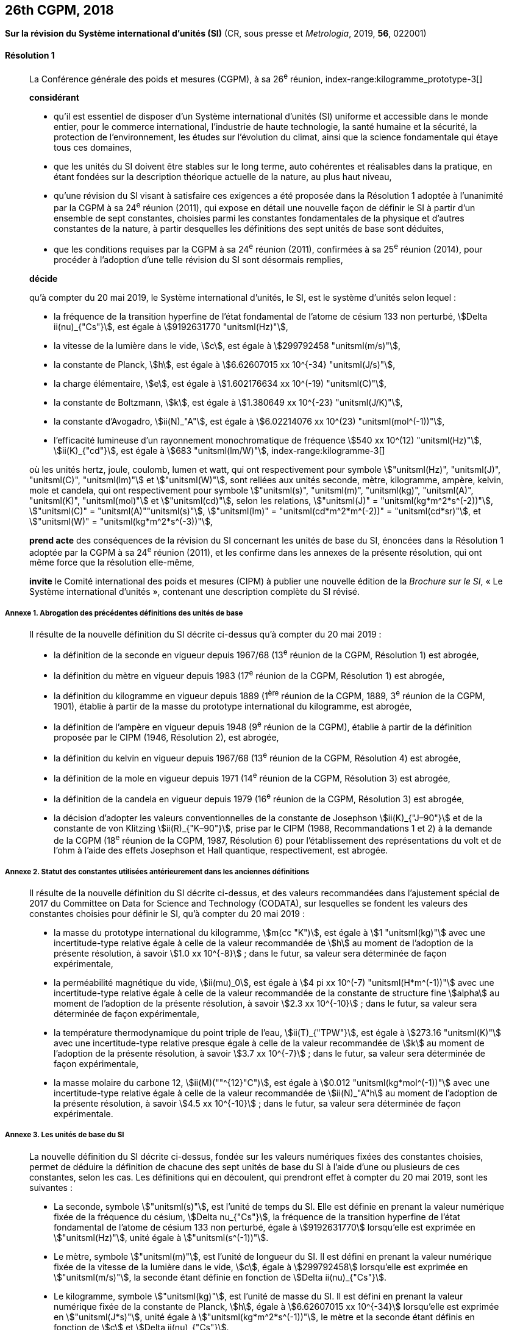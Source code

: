 [[cgpm26th2018]]
== 26th CGPM, 2018

[[cgpm26th2018r1]]
=== {blank}

[.variant-title,type=quoted]
*Sur la révision du Système international d’unités (SI)* (CR, sous presse et _Metrologia_, 2019, *56*, 022001)

[[cgpm26th2018r1r1]]
==== Résolution 1
____

La Conférence générale des poids et mesures (CGPM), à sa 26^e^ réunion,
index-range:kilogramme_prototype-3[(((kilogramme,prototype international)))]

*considérant*

* qu’il est essentiel de disposer d’un Système international d’unités (SI) uniforme et accessible
dans le monde entier, pour le commerce international, l’industrie de haute technologie, la santé
humaine et la sécurité, la protection de l’environnement, les études sur l’évolution du climat,
ainsi que la science fondamentale qui étaye tous ces domaines,

* que les unités du SI doivent être stables sur le long terme, auto cohérentes et réalisables
dans la pratique, en étant fondées sur la description théorique actuelle de la nature, au plus
haut niveau,

* qu’une révision du SI visant à satisfaire ces exigences a été proposée dans la Résolution 1
adoptée à l’unanimité par la CGPM à sa 24^e^ réunion (2011), qui expose en détail une
nouvelle façon de définir le SI à partir d’un ensemble de sept constantes, choisies parmi les
constantes fondamentales(((constante, fondamentale (de la physique)))) de la physique et d’autres constantes de la nature, à partir
desquelles les définitions des sept unités de base sont déduites,

* que les conditions requises par la CGPM à sa 24^e^ réunion (2011), confirmées à sa
25^e^ réunion (2014), pour procéder à l’adoption d’une telle révision du SI sont désormais
remplies,

*décide*
(((unité(s),de base)))

qu’à compter du 20 mai 2019, le Système international d’unités, le SI, est le système d’unités
selon lequel{nbsp}:

* la fréquence de la transition hyperfine de l’état fondamental de l’atome de césium((("atome de césium, niveaux hyperfins")))
133 non perturbé, stem:[Delta ii(nu)_{"Cs"}], est égale à stem:[9192631770 "unitsml(Hz)"],
* la ((vitesse de la lumière dans le vide)), stem:[c], est égale à stem:[299792458 "unitsml(m/s)"],
* la constante de Planck(((constante, de Planck))), stem:[h], est égale à stem:[6.62607015 xx 10^{-34} "unitsml(J/s)"],
* la charge élémentaire, stem:[e], est égale à stem:[1.602176634 xx 10^(-19) "unitsml(C)"],
* la constante de Boltzmann(((constante, de Boltzmann))), stem:[k], est égale à stem:[1.380649 xx 10^{-23} "unitsml(J/K)"],
* la constante d’Avogadro(((constante, d'Avogadro))), stem:[ii(N)_"A"], est égale à stem:[6.02214076 xx 10^(23) "unitsml(mol^(-1))"],
* l’efficacité lumineuse d’un ((rayonnement monochromatique)) de fréquence
stem:[540 xx 10^(12) "unitsml(Hz)"], stem:[ii(K)_{"cd"}], est égale à stem:[683 "unitsml(lm/W)"],
(((hertz (stem:["unitsml(Hz)"]))))(((joule (stem:["unitsml(J)"]))))(((kelvin (stem:["unitsml(K)"]))))(((lumen (stem:["unitsml(lm)"]))))(((watt (stem:["unitsml(W)"]))))
index-range:kilogramme-3[(((kilogramme)))]

où les unités hertz, joule, coulomb(((coulomb (stem:["unitsml(C)"])))), lumen et watt, qui ont respectivement pour symbole stem:["unitsml(Hz)", "unitsml(J)", "unitsml(C)", "unitsml(lm)"] et stem:["unitsml(W)"], sont reliées aux unités seconde, mètre, kilogramme, ampère(((ampère (stem:["unitsml(A)"])))), kelvin, mole et candela(((candela (stem:["unitsml(cd)"])))),
qui ont respectivement pour symbole stem:["unitsml(s)", "unitsml(m)", "unitsml(kg)", "unitsml(A)", "unitsml(K)", "unitsml(mol)"] et stem:["unitsml(cd)"], selon les relations, stem:["unitsml(J)" = "unitsml(kg*m^2*s^(-2))"],
stem:["unitsml(C)" = "unitsml(A)""unitsml(s)"], stem:["unitsml(lm)" = "unitsml(cd*m^2*m^(-2))" = "unitsml(cd*sr)"], et stem:["unitsml(W)" = "unitsml(kg*m^2*s^(-3))"],

*prend acte* des conséquences de la révision du SI concernant les unités de base du SI,
énoncées dans la Résolution 1 adoptée par la CGPM à sa 24^e^ réunion (2011), et les confirme
dans les annexes de la présente résolution, qui ont même force que la résolution elle-même,

*invite* le Comité international des poids et mesures (CIPM) à publier une nouvelle édition de la
_Brochure sur le SI_, «{nbsp}Le Système international d’unités{nbsp}», contenant une description complète du
SI révisé.
____


===== Annexe 1. Abrogation des précédentes définitions des unités de base

____
Il résulte de la nouvelle définition du SI décrite ci-dessus qu’à compter du 20 mai 2019{nbsp}:

* la définition de la seconde en vigueur depuis 1967/68 (13^e^ réunion de la CGPM,
Résolution 1) est abrogée,
* la définition du mètre(((mètre (stem:["unitsml(m)"])))) en vigueur depuis 1983 (17^e^ réunion de la CGPM, Résolution 1)
est abrogée,
* la définition du kilogramme en vigueur depuis 1889 (1^ère^ réunion de la CGPM, 1889,
3^e^ réunion de la CGPM, 1901), établie à partir de la masse du prototype international du
kilogramme, est abrogée,
* la définition de l’ampère(((ampère (stem:["unitsml(A)"])))) en vigueur depuis 1948 (9^e^ réunion de la CGPM), établie à partir de
la définition proposée par le CIPM (1946, Résolution 2), est abrogée,
* la définition du kelvin en vigueur depuis 1967/68 (13^e^ réunion de la CGPM, Résolution 4)
est abrogée,
* la définition de la mole en vigueur depuis 1971 (14^e^ réunion de la CGPM, Résolution 3)
est abrogée,
* la définition de la candela en vigueur depuis 1979 (16^e^ réunion de la CGPM, Résolution 3)
est abrogée,
(((effet,Hall (y compris Hall quantique))))(((effet,Josephson)))
(((volt (stem:["unitsml(V)"]))))

* la décision d’adopter les valeurs conventionnelles de la constante de Josephson stem:[ii(K)_{"J–90"}] et de
la constante de von Klitzing(((constante, de von Klitzing (stem:[ii(R)_"K",ii(R)_"K-90"])))) stem:[ii(R)_{"K–90"}], prise par le CIPM (1988, Recommandations 1 et 2)
à la demande de la CGPM (18^e^ réunion de la CGPM, 1987, Résolution 6) pour
l’établissement des représentations du volt et de l’ohm à l’aide des effets Josephson et Hall
quantique, respectivement, est abrogée.
____


===== Annexe 2. Statut des constantes utilisées antérieurement dans les anciennes définitions

____
Il résulte de la nouvelle définition du SI décrite ci-dessus, et des valeurs recommandées dans
l’ajustement spécial de 2017 du Committee on Data for Science and Technology (CODATA),
sur lesquelles se fondent les valeurs des constantes choisies pour définir le SI, qu’à compter du
20 mai 2019{nbsp}:

* la ((masse)) du prototype international du ((kilogramme)), stem:[m(cc "K")], est égale à stem:[1 "unitsml(kg)"] avec une
incertitude-type relative égale à celle de la valeur recommandée de stem:[h] au moment de
l’adoption de la présente résolution, à savoir stem:[1.0 xx 10^{-8}]{nbsp}; dans le futur, sa valeur sera
déterminée de façon expérimentale,
* la perméabilité magnétique du vide(((constante, magnétique&#44; perméabilité du vide))), stem:[ii(mu)_0], est égale à stem:[4 pi xx 10^(-7) "unitsml(H*m^(-1))"] avec une incertitude-type
relative égale à celle de la valeur recommandée de la constante de structure fine(((constante, de structure fine))) stem:[alpha]
au moment de l’adoption de la présente résolution, à savoir stem:[2.3 xx 10^{-10}]{nbsp}; dans le futur,
sa valeur sera déterminée de façon expérimentale,
* la température thermodynamique du ((point triple de l’eau)), stem:[ii(T)_{"TPW"}], est égale à stem:[273.16 "unitsml(K)"] avec
une incertitude-type relative presque égale à celle de la valeur recommandée de stem:[k]
au moment de l’adoption de la présente résolution, à savoir stem:[3.7 xx 10^{-7}]{nbsp}; dans le futur, sa
valeur sera déterminée de façon expérimentale,
* la ((masse)) molaire(((masse molaire))) du ((carbone)) 12, stem:[ii(M)(""^{12}"C")], est égale à stem:[0.012 "unitsml(kg*mol^(-1))"] avec une incertitude-type
relative égale à celle de la valeur recommandée de stem:[ii(N)_"A"h] au moment de l’adoption de la
présente résolution, à savoir stem:[4.5 xx 10^{-10}]{nbsp}; dans le futur, sa valeur sera déterminée de façon
expérimentale.
____


===== Annexe 3. Les unités de base du SI

____
La nouvelle définition du SI décrite ci-dessus, fondée sur les valeurs numériques fixées des
constantes choisies, permet de déduire la définition de chacune des sept unités de base du SI à
l’aide d’une ou plusieurs de ces constantes, selon les cas. Les définitions qui en découlent,
qui prendront effet à compter du 20 mai 2019, sont les suivantes{nbsp}:

* La seconde, symbole stem:["unitsml(s)"], est l’unité de temps du SI. Elle est définie en prenant la valeur
numérique fixée de la ((fréquence du césium)), stem:[Delta nu_{"Cs"}], la fréquence de la transition hyperfine de
l’état fondamental de l’atome de césium((("atome de césium, niveaux hyperfins"))) 133 non perturbé, égale à stem:[9192631770] lorsqu’elle
est exprimée en stem:["unitsml(Hz)"], unité égale à stem:["unitsml(s^(-1))"].

* Le mètre, symbole stem:["unitsml(m)"], est l’unité de longueur du SI. Il est défini en prenant la valeur
numérique fixée de la ((vitesse de la lumière dans le vide)), stem:[c], égale à stem:[299792458] lorsqu’elle
est exprimée en stem:["unitsml(m/s)"], la seconde étant définie en fonction de stem:[Delta ii(nu)_{"Cs"}].

* Le ((kilogramme)), symbole stem:["unitsml(kg)"], est l’unité de masse du SI. Il est défini en prenant la valeur
numérique fixée de la constante de Planck(((constante, de Planck))), stem:[h], égale à stem:[6.62607015 xx 10^{-34}] lorsqu’elle est
exprimée en stem:["unitsml(J*s)"], unité égale à stem:["unitsml(kg*m^2*s^(-1))"], le mètre et la seconde étant définis en fonction de stem:[c]
et stem:[Delta ii(nu)_{"Cs"}].

* L’ampère(((ampère (stem:["unitsml(A)"])))), symbole stem:["unitsml(A)"], est l’unité de ((courant électrique)) du SI. Il est défini en prenant la valeur
numérique fixée de la charge élémentaire, stem:[e], égale à stem:[1.602176634 xx 10^(-19)] lorsqu’elle est
exprimée en stem:["unitsml(C)"], unité égale à stem:["unitsml(A*s)"], la seconde étant définie en fonction de stem:[Delta ii(nu)_{"Cs"}].

* Le kelvin(((kelvin (stem:["unitsml(K)"])))), symbole stem:["unitsml(K)"], est l’unité de température thermodynamique du SI. Il est défini en
prenant la valeur numérique fixée de la constante de Boltzmann(((constante, de Boltzmann))), stem:[k], égale à stem:[1.380649 xx 10^{-23}]
lorsqu’elle est exprimée en stem:["unitsml(J*K^(-1))"], unité égale à stem:["unitsml(kg*m^2*s^(-2)*K^(-1))"], le ((kilogramme)), le mètre et la
seconde étant définis en fonction de stem:[h], stem:[c] et stem:[Delta ii(nu)_{"Cs"}].
(((nombre d’Avogadro)))(((quantité de matière)))

* La mole, symbole stem:["unitsml(mol)"], est l’unité de quantité de matière du SI. Une mole contient exactement
stem:[6.02214076 xx 10^23] entités élémentaires. Ce nombre, appelé «{nbsp}nombre d’Avogadro{nbsp}»,
correspond à la valeur numérique fixée de la constante d’Avogadro(((constante, d'Avogadro))), stem:[ii(N)_"A"], lorsqu’elle est
exprimée en stem:["unitsml(mol^(-1))"].
+
--
La quantité de matière(((quantité de matière))), symbole stem:[n], d’un système est une représentation du nombre d’entités
élémentaires spécifiées. Une entité élémentaire peut être un atome, une molécule, un ion,
un électron, ou toute autre particule ou groupement spécifié de particules.
--
* La candela, symbole stem:["unitsml(cd)"], est l’unité du SI d’intensité lumineuse dans une direction donnée.
Elle est définie en prenant la valeur numérique fixée de l’efficacité lumineuse d’un
((rayonnement monochromatique)) de fréquence stem:[540 xx 10^(12) "unitsml(Hz)"], stem:[ii(K)_("cd")], égale à 683 lorsqu’elle est
exprimée en stem:["unitsml(lm*W)"^(-1)], unité égale à stem:["unitsml(cd*sr*W^(-1))"], ou stem:["unitsml(cd*sr*kg^(-1)*m^(-2)*s^3)"], le ((kilogramme)), le mètre et
la seconde étant définis en fonction de stem:[h], stem:[c] et stem:[Delta ii(nu)_{"Cs"}]. [[kilogramme-3]] [[kilogramme_prototype-3]]
____
